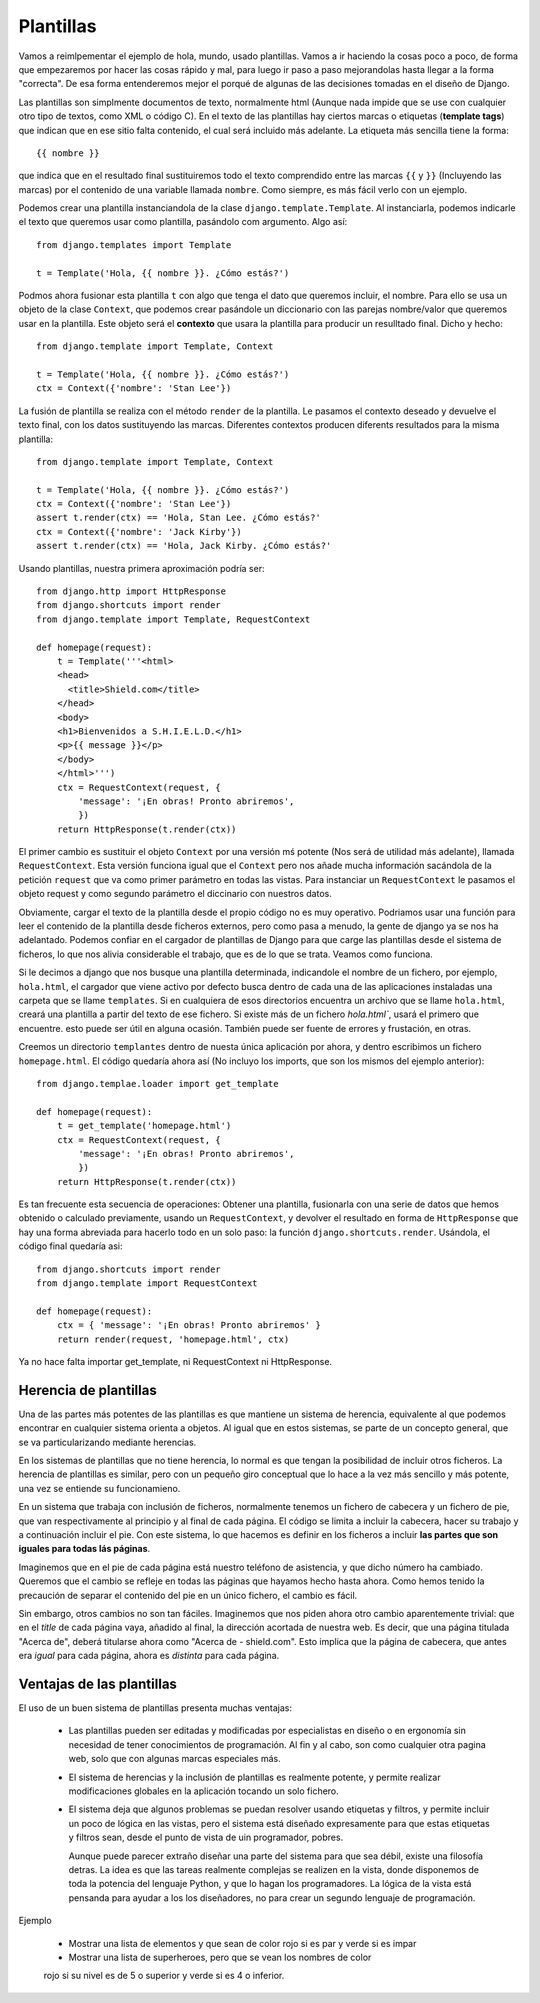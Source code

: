 Plantillas
===============================================================================

Vamos a reimlpementar el ejemplo de hola, mundo, usado plantillas. Vamos a ir
haciendo la cosas poco a poco, de forma que empezaremos por hacer las cosas
rápido y mal, para luego ir paso a paso mejorandolas hasta llegar a la forma
"correcta". De esa forma entenderemos mejor el porqué de algunas de las
decisiones tomadas en el diseño de Django.

Las plantillas son simplmente documentos de texto, normalmente html (Aunque nada
impide que se use con cualquier otro tipo  de textos, como XML o código
C). En el texto de las plantillas hay ciertos marcas o etiquetas (**template
tags**) que indican que en ese sitio falta contenido, el cual será incluido más
adelante. La etiqueta más sencilla tiene la forma::

    {{ nombre }}

que indica que en el resultado final sustituiremos todo el texto comprendido
entre las marcas ``{{`` y ``}}`` (Incluyendo las marcas) por el contenido
de una variable llamada ``nombre``. Como siempre, es más fácil verlo con
un ejemplo.

Podemos crear una plantilla instanciandola de la 
clase ``django.template.Template``. Al instanciarla, podemos indicarle el texto
que queremos usar como plantilla, pasándolo com argumento. Algo así::

    from django.templates import Template

    t = Template('Hola, {{ nombre }}. ¿Cómo estás?')

Podmos ahora fusionar esta plantilla ``t`` con algo que tenga el dato que
queremos incluir, el nombre. Para ello se usa un objeto de la clase
``Context``, que podemos crear pasándole un diccionario con las parejas
nombre/valor que queremos usar en la plantilla. Este objeto será el **contexto**
que usara la plantilla para producir un resulltado final. Dicho y hecho::

    from django.template import Template, Context

    t = Template('Hola, {{ nombre }}. ¿Cómo estás?')
    ctx = Context({'nombre': 'Stan Lee'})

La fusión de plantilla se realiza con el método ``render`` de la plantilla. Le
pasamos el contexto deseado y devuelve el texto final, con los datos
sustituyendo las marcas. Diferentes contextos producen diferents resultados para
la misma plantilla::

    from django.template import Template, Context

    t = Template('Hola, {{ nombre }}. ¿Cómo estás?')
    ctx = Context({'nombre': 'Stan Lee'})
    assert t.render(ctx) == 'Hola, Stan Lee. ¿Cómo estás?'
    ctx = Context({'nombre': 'Jack Kirby'})
    assert t.render(ctx) == 'Hola, Jack Kirby. ¿Cómo estás?'

Usando plantillas, nuestra primera aproximación podría ser::

    from django.http import HttpResponse
    from django.shortcuts import render
    from django.template import Template, RequestContext

    def homepage(request):
        t = Template('''<html>
        <head>
          <title>Shield.com</title>
        </head>
        <body>
        <h1>Bienvenidos a S.H.I.E.L.D.</h1>
        <p>{{ message }}</p>
        </body>
        </html>''')
        ctx = RequestContext(request, {
            'message': '¡En obras! Pronto abriremos',
            })
        return HttpResponse(t.render(ctx))

El primer cambio es sustituir el objeto ``Context`` por una versión mś potente
(Nos será de utilidad más adelante), llamada ``RequestContext``. Esta versión
funciona igual que el ``Context`` pero nos añade mucha información sacándola de
la petición ``request`` que va como primer parámetro en todas las vistas. Para
instanciar un ``RequestContext`` le pasamos el objeto  request y como segundo
parámetro el diccinario con nuestros datos.

Obviamente, cargar el texto de la plantilla desde el propio código no es muy
operativo. Podriamos usar una función para leer el contenido de la plantilla
desde ficheros externos, pero como pasa a menudo, la gente de django ya se nos
ha adelantado. Podemos confiar en el cargador de plantillas de Django para que
carge las plantillas desde el sistema de ficheros, lo que nos alivia
considerable el  trabajo, que es de lo que se trata. Veamos como funciona.

Si le decimos a django que nos busque una plantilla determinada, indicandole el
nombre de un fichero, por ejemplo, ``hola.html``, el cargador que  viene activo
por defecto busca dentro de cada una de las aplicaciones instaladas una carpeta
que se llame ``templates``. Si en cualquiera de esos directorios encuentra un
archivo que se llame ``hola.html``, creará una plantilla a partir del texto de
ese fichero. Si existe más de un fichero `hola.html``, usará el primero que
encuentre. esto puede ser útil en alguna ocasión. También puede ser fuente de
errores y frustación, en otras.

Creemos un directorio ``templantes`` dentro de nuesta única aplicación por
ahora, y dentro escribimos un fichero ``homepage.html``. El código quedaría ahora
así (No incluyo los imports, que son los mismos del ejemplo anterior)::

    from django.templae.loader import get_template

    def homepage(request):
        t = get_template('homepage.html')
        ctx = RequestContext(request, {
            'message': '¡En obras! Pronto abriremos',
            })
        return HttpResponse(t.render(ctx))


Es tan frecuente esta secuencia de operaciones: Obtener una plantilla,
fusionarla con una serie de datos que hemos obtenido o calculado
previamente, usando un ``RequestContext``, y devolver el
resultado en forma de ``HttpResponse`` que hay una forma abreviada
para hacerlo todo en un solo paso: la función ``django.shortcuts.render``. Usándola, el código final quedaría asi::

    from django.shortcuts import render
    from django.template import RequestContext

    def homepage(request):
        ctx = { 'message': '¡En obras! Pronto abriremos' }
        return render(request, 'homepage.html', ctx)

Ya no hace falta importar get_template, ni RequestContext ni HttpResponse.






Herencia de plantillas
-----------------------------------------------------------------------

Una de las partes más potentes de las plantillas es que mantiene un sistema
de herencia, equivalente al que podemos encontrar en cualquier sistema
orienta a objetos. Al igual que en estos sistemas, se parte de un concepto
general, que se va particularizando mediante herencias.

En los sistemas de plantillas que no tiene herencia, lo normal es que 
tengan la posibilidad de incluir otros ficheros. La herencia de
plantillas es similar, pero con un pequeño giro conceptual que lo hace
a la vez más sencillo y más potente, una vez se entiende su funcionamieno. 

En un sistema que trabaja con inclusión de ficheros, normalmente tenemos un
fichero de cabecera y un fichero de pie, que van respectivamente al principio y
al final de cada página. El código se limita a incluir la cabecera, hacer su
trabajo y a continuación incluir el pie. Con este sistema, lo que hacemos es
definir en los ficheros a incluir **las partes que son iguales para todas lás
páginas**.

Imaginemos que en el pie de cada página está nuestro teléfono de asistencia, y
que dicho número ha cambiado. Queremos que el cambio se refleje en todas las
páginas que hayamos hecho hasta ahora. Como hemos tenido la precaución de
separar el contenido del pie en un único fichero, el cambio es fácil.

Sin embargo, otros cambios no son tan fáciles. Imaginemos que nos piden ahora
otro cambio aparentemente trivial: que en el *title* de cada página vaya,
añadido al final, la dirección acortada de nuestra web. Es decir, que una
página titulada  "Acerca de", deberá titularse ahora como "Acerca de -
shield.com". Esto implica que la página de cabecera, que antes era *igual* para
cada página, ahora es *distinta* para cada página.


Ventajas de las plantillas
-------------------------------------------------------------------------------

El uso de un buen sistema de plantillas presenta muchas ventajas:

 * Las plantillas pueden ser editadas  y modificadas por especialistas en
   diseño o en ergonomía sin necesidad de tener conocimientos de 
   programación. Al fin y al cabo, son como cualquier otra pagina web, 
   solo que con algunas marcas especiales más. 

 * El sistema de herencias y la inclusión de plantillas es realmente potente,
   y permite realizar modificaciones globales en la aplicación tocando un solo
   fichero. 

 * El sistema deja que algunos problemas se puedan resolver usando etiquetas
   y filtros, y permite incluir un poco de lógica en las vistas, pero
   el sistema está diseñado expresamente para que estas etiquetas
   y filtros sean, desde el punto de vista de uin programador, pobres. 

   Aunque puede parecer extraño diseñar una parte del sistema para
   que sea débil, existe una filosofía detras. La idea es que las tareas
   realmente complejas se realizen en la vista, donde disponemos de toda
   la potencia del lenguaje Python, y que lo hagan los programadores. La
   lógica de la vista está pensanda para ayudar a los los diseñadores, no
   para crear un segundo lenguaje de programación.

Ejemplo

    * Mostrar una lista de elementos y que sean de color rojo si es par y verde si es impar

    * Mostrar una lista de superheroes, pero que se vean los nombres de color
    rojo si su nivel es de 5 o superior y verde si es 4 o inferior.





